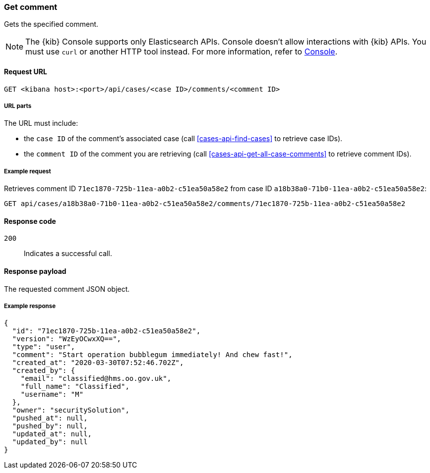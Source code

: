 [[cases-api-get-comment]]
=== Get comment

Gets the specified comment.

NOTE: The {kib} Console supports only Elasticsearch APIs. Console doesn't allow interactions with {kib} APIs. You must use `curl` or another HTTP tool instead. For more information, refer to https://www.elastic.co/guide/en/kibana/current/console-kibana.html[Console].

==== Request URL

`GET <kibana host>:<port>/api/cases/<case ID>/comments/<comment ID>`

===== URL parts

The URL must include:

* the `case ID` of the comment’s associated case (call <<cases-api-find-cases>>
to retrieve case IDs).
* the `comment ID` of the comment you are retrieving (call
<<cases-api-get-all-case-comments>> to retrieve comment IDs).

===== Example request

Retrieves comment ID `71ec1870-725b-11ea-a0b2-c51ea50a58e2` from case ID
`a18b38a0-71b0-11ea-a0b2-c51ea50a58e2`:

[source,sh]
--------------------------------------------------
GET api/cases/a18b38a0-71b0-11ea-a0b2-c51ea50a58e2/comments/71ec1870-725b-11ea-a0b2-c51ea50a58e2
--------------------------------------------------
// KIBANA

==== Response code

`200`::
   Indicates a successful call.

==== Response payload

The requested comment JSON object.

===== Example response

[source,json]
--------------------------------------------------
{
  "id": "71ec1870-725b-11ea-a0b2-c51ea50a58e2",
  "version": "WzEyOCwxXQ==",
  "type": "user",
  "comment": "Start operation bubblegum immediately! And chew fast!",
  "created_at": "2020-03-30T07:52:46.702Z",
  "created_by": {
    "email": "classified@hms.oo.gov.uk",
    "full_name": "Classified",
    "username": "M"
  },
  "owner": "securitySolution",
  "pushed_at": null,
  "pushed_by": null,
  "updated_at": null,
  "updated_by": null
}
--------------------------------------------------
